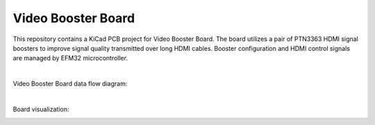 Video Booster Board
===================

This repository contains a KiCad PCB project for Video Booster Board.
The board utilizes a pair of PTN3363 HDMI signal boosters to improve signal quality transmitted over long HDMI cables.
Booster configuration and HDMI control signals are managed by EFM32 microcontroller.

|

Video Booster Board data flow diagram:

.. image:: ./Images/vsb-data-flow.svg

|

Board visualization:

.. image:: ./Images/vsb-board.png

